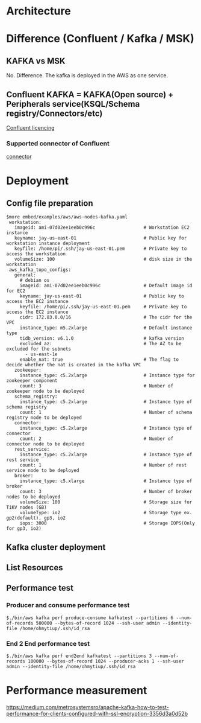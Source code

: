 * Architecture
  [[./png/kafka/kafka.architecture.png]]
* Difference (Confluent / Kafka / MSK)
** KAFKA vs MSK
   No. Difference. The kafka is deployed in the AWS as one service.
** Confluent KAFKA = KAFKA(Open source) + Peripherals service(KSQL/Schema registry/Connectors/etc)
  [[https://www.confluent.io/blog/license-changes-confluent-platform/][Confluent licencing]]
*** Supported connector of Confluent
  [[https://docs.confluent.io/kafka-connectors/self-managed/overview.html#connectors-to-kafka][connector]]

* Deployment
** Config file preparation
   #+BEGIN_SRC
$more embed/examples/aws/aws-nodes-kafka.yaml
 workstation:
   imageid: ami-07d02ee1eeb0c996c                  # Workstation EC2 instance
   keyname: jay-us-east-01                         # Public key for workstation instance deployment
   keyfile: /home/pi/.ssh/jay-us-east-01.pem       # Private key to access the workstation
   volumeSize: 100                                 # disk size in the workstation
 aws_kafka_topo_configs:
   general:
     # debian os
     imageid: ami-07d02ee1eeb0c996c                # Default image id for EC2
     keyname: jay-us-east-01                       # Public key to access the EC2 instance
     keyfile: /home/pi/.ssh/jay-us-east-01.pem     # Private key to access the EC2 instance
     cidr: 172.83.0.0/16                           # The cidr for the VPC
     instance_type: m5.2xlarge                     # Default instance type
     tidb_version: v6.1.0                          # kafka version
     excluded_az:                                  # The AZ to be excluded for the subnets
       - us-east-1e
     enable_nat: true                              # The flag to decide whether the nat is created in the kafka VPC
   zookeeper:
     instance_type: c5.2xlarge                     # Instance type for zookeeper component
     count: 3                                      # Number of zookeeper node to be deployed
   schema_registry:
     instance_type: c5.2xlarge                     # Instance type of schema registry
     count: 1                                      # Number of schema registry node to be deployed
   connector:
     instance_type: c5.2xlarge                     # Instance type of connector
     count: 2                                      # Number of connector node to be deployed
   rest_service:
     instance_type: c5.2xlarge                     # Instance type of rest service
     count: 1                                      # Number of rest service node to be deployed
   broker:
     instance_type: c5.xlarge                      # Instance type of broker
     count: 3                                      # Number of broker nodes to be deployed
     volumeSize: 100                               # Storage size for TiKV nodes (GB)
     volumeType: io2                               # Storage type ex. gp2(default), gp3, io2
     iops: 3000                                    # Storage IOPS(Only for gp3, io2)
   #+END_SRC
** Kafka cluster deployment
  [[./png/kafka/kafka.01.png]]
  [[./png/kafka/kafka.02.png]]
** List Resources
  [[./png/kafka/kafka.03.png]]
  [[./png/kafka/kafka.04.png]]
** Performance test
*** Producer and consume performance test
   #+BEGIN_SRC
$./bin/aws kafka perf produce-consume kafkatest --partitions 6 --num-of-records 500000 --bytes-of-record 1024 --ssh-user admin --identity-file /home/ohmytiup/.ssh/id_rsa
   #+END_SRC
   [[./png/kafka/kafka.05.png]]
*** End 2 End performance test
    #+BEGIN_SRC
$./bin/aws kafka perf end2end kafkatest --partitions 3 --num-of-records 100000 --bytes-of-record 1024 --producer-acks 1 --ssh-user admin --identity-file /home/ohmytiup/.ssh/id_rsa
    #+END_SRC
    [[./png/kafka/kafka.06.png]]

* Performance measurement
  https://medium.com/metrosystemsro/apache-kafka-how-to-test-performance-for-clients-configured-with-ssl-encryption-3356d3a0d52b
